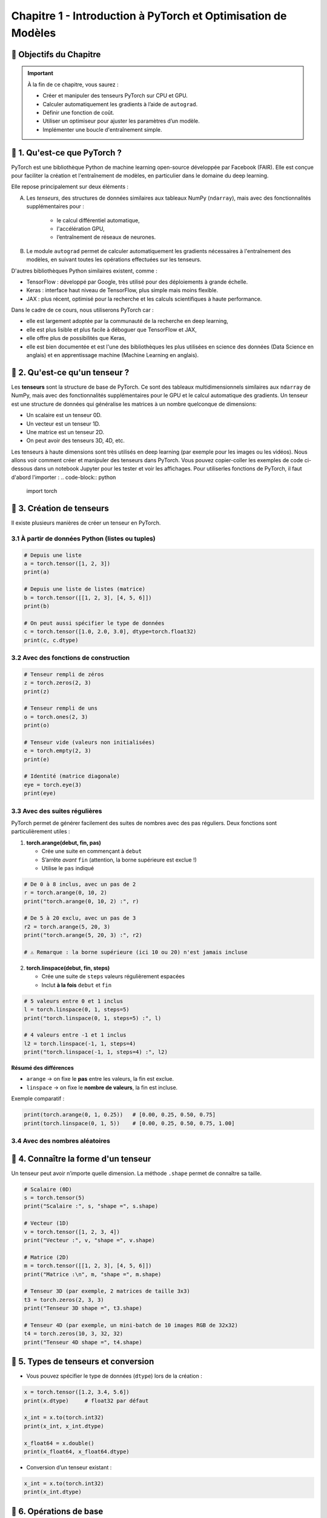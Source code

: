 
.. slide::

Chapitre 1 - Introduction à PyTorch et Optimisation de Modèles
================

🎯 Objectifs du Chapitre
----------------------


.. important::

   À la fin de ce chapitre, vous saurez : 

   - Créer et manipuler des tenseurs PyTorch sur CPU et GPU.
   - Calculer automatiquement les gradients à l’aide de ``autograd``.
   - Définir une fonction de coût.
   - Utiliser un optimiseur pour ajuster les paramètres d’un modèle.
   - Implémenter une boucle d'entraînement simple.

.. slide::

📖 1. Qu'est-ce que PyTorch ? 
----------------------
PyTorch est une bibliothèque Python de machine learning open-source développée par Facebook (FAIR). Elle est conçue pour faciliter la création et l'entraînement de modèles, en particulier dans le domaine du deep learning. 

Elle repose principalement sur deux éléments :

A) Les *tenseurs*, des structures de données similaires aux tableaux NumPy (``ndarray``), mais avec des fonctionnalités supplémentaires pour :
    
    - le calcul différentiel automatique,
    - l'accélération GPU,
    - l’entraînement de réseaux de neurones.

B) Le module ``autograd`` permet de calculer automatiquement les gradients nécessaires à l'entraînement des modèles, en suivant toutes les opérations effectuées sur les tenseurs.

.. slide::

D'autres bibliothèques Python similaires existent, comme :

- TensorFlow : développé par Google, très utilisé pour des déploiements à grande échelle.
- Keras : interface haut niveau de TensorFlow, plus simple mais moins flexible.
- JAX : plus récent, optimisé pour la recherche et les calculs scientifiques à haute performance.

.. slide::

Dans le cadre de ce cours, nous utiliserons PyTorch car :

- elle est largement adoptée par la communauté de la recherche en deep learning,
- elle est plus lisible et plus facile à déboguer que TensorFlow et JAX,
- elle offre plus de possibilités que Keras,
- elle est bien documentée et est l'une des bibliothèques les plus utilisées en science des données (Data Science en anglais) et en apprentissage machine (Machine Learning en anglais).

.. slide::

📖 2. Qu'est-ce qu'un tenseur ?
----------------------

Les **tenseurs** sont la structure de base de PyTorch. Ce sont des tableaux multidimensionnels similaires aux ``ndarray`` de NumPy, mais avec des fonctionnalités supplémentaires pour le GPU et le calcul automatique des gradients. Un tenseur est une structure de données qui généralise les matrices à un nombre quelconque de dimensions:

- Un scalaire est un tenseur 0D.  
- Un vecteur est un tenseur 1D.  
- Une matrice est un tenseur 2D.  
- On peut avoir des tenseurs 3D, 4D, etc.   

Les tenseurs à haute dimensions sont très utilisés en deep learning (par exemple pour les images ou les vidéos). Nous allons voir comment créer et manipuler des tenseurs dans PyTorch. Vous pouvez copier-coller les exemples de code ci-dessous dans un notebook Jupyter pour les tester et voir les affichages. Pour utiliserles fonctions de PyTorch, il faut d'abord l'importer :
.. code-block:: python

   import torch

.. slide::
    
📖 3. Création de tenseurs
----------------------

Il existe plusieurs manières de créer un tenseur en PyTorch.

3.1 À partir de données Python (listes ou tuples)
~~~~~~~~~~~~~~~~~~~

.. code-block:: python

   # Depuis une liste
   a = torch.tensor([1, 2, 3])
   print(a)

   # Depuis une liste de listes (matrice)
   b = torch.tensor([[1, 2, 3], [4, 5, 6]])
   print(b)

   # On peut aussi spécifier le type de données
   c = torch.tensor([1.0, 2.0, 3.0], dtype=torch.float32)
   print(c, c.dtype)

.. slide::
3.2 Avec des fonctions de construction
~~~~~~~~~~~~~~~~~~~
.. code-block:: python

   # Tenseur rempli de zéros
   z = torch.zeros(2, 3)
   print(z)

   # Tenseur rempli de uns
   o = torch.ones(2, 3)
   print(o)

   # Tenseur vide (valeurs non initialisées)
   e = torch.empty(2, 3)
   print(e)

   # Identité (matrice diagonale)
   eye = torch.eye(3)
   print(eye)

.. slide::
3.3 Avec des suites régulières
~~~~~~~~~~~~~~~~~~~
PyTorch permet de générer facilement des suites de nombres avec des pas réguliers. Deux fonctions sont particulièrement utiles :

1. **torch.arange(debut, fin, pas)**  

   - Crée une suite en commençant à ``debut``  
   - S’arrête *avant* ``fin`` (attention, la borne supérieure est exclue !)  
   - Utilise le ``pas`` indiqué  

.. code-block:: python

   # De 0 à 8 inclus, avec un pas de 2
   r = torch.arange(0, 10, 2)
   print("torch.arange(0, 10, 2) :", r)

   # De 5 à 20 exclu, avec un pas de 3
   r2 = torch.arange(5, 20, 3)
   print("torch.arange(5, 20, 3) :", r2)

   # ⚠️ Remarque : la borne supérieure (ici 10 ou 20) n'est jamais incluse

.. slide::
2. **torch.linspace(debut, fin, steps)**  

   - Crée une suite de ``steps`` valeurs régulièrement espacées  
   - Inclut **à la fois** ``debut`` et ``fin``  

.. code-block:: python

   # 5 valeurs entre 0 et 1 inclus
   l = torch.linspace(0, 1, steps=5)
   print("torch.linspace(0, 1, steps=5) :", l)

   # 4 valeurs entre -1 et 1 inclus
   l2 = torch.linspace(-1, 1, steps=4)
   print("torch.linspace(-1, 1, steps=4) :", l2)

**Résumé des différences**

- ``arange`` → on fixe le **pas** entre les valeurs, la fin est exclue.  
- ``linspace`` → on fixe le **nombre de valeurs**, la fin est incluse.  

Exemple comparatif :

.. code-block:: python

   print(torch.arange(0, 1, 0.25))   # [0.00, 0.25, 0.50, 0.75]
   print(torch.linspace(0, 1, 5))    # [0.00, 0.25, 0.50, 0.75, 1.00]


.. slide::
3.4 Avec des nombres aléatoires
~~~~~~~~~~~~~~~~~~~

.. code-block:: python
   # Attention dans les exemples suivants, les crochets [] veulent dire que la valeur de la borne est incluse, contrairement à aux parenthèses () qui signifient que la borne est exclue.
   # Uniforme entre [0, 1)
   u = torch.rand(2, 2)
   print("Uniforme [0,1) :\n", u)

   # Distribution normale (moyenne=0, écart-type=1)
   n = torch.randn(2, 2)
   print("Normale standard (0,1) :\n", n)

   # Distribution normale avec moyenne (mean) et écart-type (std) choisis
   custom = torch.normal(mean=2.0, std=3.0, size=(2,2))
   print("Normale (moyenne=10, écart-type=2) :\n", custom)

   # Fixer la graine pour la reproductibilité
   torch.manual_seed(42)
   print("Reproductibilité :\n", torch.rand(2, 2))  # toujours le même résultat


.. slide::
📖 4. Connaître la forme d'un tenseur
------------------------

Un tenseur peut avoir n’importe quelle dimension. La méthode ``.shape`` permet de connaître sa taille.

.. code-block:: python

   # Scalaire (0D)
   s = torch.tensor(5)
   print("Scalaire :", s, "shape =", s.shape)

   # Vecteur (1D)
   v = torch.tensor([1, 2, 3, 4])
   print("Vecteur :", v, "shape =", v.shape)

   # Matrice (2D)
   m = torch.tensor([[1, 2, 3], [4, 5, 6]])
   print("Matrice :\n", m, "shape =", m.shape)

   # Tenseur 3D (par exemple, 2 matrices de taille 3x3)
   t3 = torch.zeros(2, 3, 3)
   print("Tenseur 3D shape =", t3.shape)

   # Tenseur 4D (par exemple, un mini-batch de 10 images RGB de 32x32)
   t4 = torch.zeros(10, 3, 32, 32)
   print("Tenseur 4D shape =", t4.shape)


.. slide::
📖 5. Types de tenseurs et conversion
------------------------

- Vous pouvez spécifier le type de données (``dtype``) lors de la création :

.. code-block:: python

   x = torch.tensor([1.2, 3.4, 5.6])
   print(x.dtype)     # float32 par défaut

   x_int = x.to(torch.int32)
   print(x_int, x_int.dtype)

   x_float64 = x.double()
   print(x_float64, x_float64.dtype)

- Conversion d’un tenseur existant :

.. code-block:: python

   x_int = x.to(torch.int32)
   print(x_int.dtype)

.. slide::
📖 6. Opérations de base
------------------------

PyTorch supporte de nombreuses opérations sur les tenseurs :

.. code-block:: python

   a = torch.tensor([1, 2, 3])
   b = torch.tensor([4, 5, 6])

   # Addition
   print(a + b)

   # Multiplication élément par élément
   print(a * b)

   # Produit matriciel
   mat1 = torch.rand(2, 3)
   mat2 = torch.rand(3, 4)
   print(torch.mm(mat1, mat2))

.. slide::
📖 7. Tenseurs sur GPU
------------------------

Pour profiter de l’accélération GPU, il suffit de déplacer un tenseur sur le device CUDA :

.. code-block:: python

   if torch.cuda.is_available():
       device = torch.device("cuda")
       x_gpu = x.to(device)
       print("Tenseur sur GPU :", x_gpu)
   else:
       print("Pas de GPU disponible, utilisation du CPU.")

.. slide::
📖 8.  Manipulation avancée des tenseurs
--------------------

Une fois créés, les tenseurs peuvent être transformés et réarrangés. PyTorch fournit de nombreuses fonctions pour modifier leur forme, leurs dimensions ou leur ordre.

8.1 Changer la forme avec ``view`` et ``reshape``
~~~~~~~~~~~~~~~~~~~~~~~~~~~~~~~~~~~~~~~~~~

- ``view`` : retourne un nouveau tenseur qui partage la même mémoire que l’original. Cela implique que le tenseur soit contigu. Un tenseur est dit contigu lorsque ses données sont stockées de manière consécutive en mémoire, c’est-à-dire que PyTorch peut lire tous les éléments dans l’ordre sans sauts.  
Certaines opérations, comme la transposition (`t()`), rendent le tenseur non contigu, et dans ce cas ``view`` échoue.
- ``reshape`` : similaire à ``view``, mais plus flexible car il tente d’utiliser la mémoire existante, mais crée une copie si nécessaire. ``reshape`` fonctionne dans tous les cas de figures.

.. code-block:: python

   x = torch.arange(12)   # tenseur 1D [0, 1, ..., 11]
   print("x :", x)

   # Transformer en matrice 3x4
   x_view = x.view(3, 4)
   print("view en 3x4 :\n", x_view)

   # Transformer en matrice 2x6
   x_reshape = x.reshape(2, 6)
   print("reshape en 2x6 :\n", x_reshape)

.. slide::
Autre exemple pour illustrer la différence entre ``view`` et ``reshape`` :

.. code-block:: python

   # Création d'un tenseur 2x3
   x = torch.arange(6).view(2, 3)
   print("x :\n", x)
   print("Contigu :", x.is_contiguous())

   # Transposition → rend le tenseur non contigu
   y = x.t()
   print("\ny (transposé) :\n", y)
   print("Contigu :", y.is_contiguous())

   # view échoue sur un tenseur non contigu
   try:
       z = y.view(6)
   except Exception as e:
       print("\nErreur avec view :", e)

   # reshape fonctionne toujours
   z2 = y.reshape(6)
   print("\nreshape fonctionne :", z2)

.. slide::
8.2 Changer l’ordre des dimensions : ``permute``
~~~~~~~~~~~~~~~~~~~~~~~~~~~~~~~~~~~~~~~~~~~~

- ``permute`` réarrange les dimensions dans un nouvel ordre.  
- Très utile pour manipuler les données d’images ou de séquences.

.. code-block:: python

   # Exemple avec un tenseur 3D (batch, hauteur, largeur)
   t = torch.randn(2, 3, 4)  # forme (2, 3, 4)
   print("Tenseur original :", t.shape)

   # Inverser l'ordre (largeur, hauteur, batch)
   p = t.permute(2, 1, 0)
   print("Après permute :", p.shape)

.. slide::
8.3 Ajouter ou supprimer des dimensions : ``unsqueeze`` et ``squeeze``
~~~~~~~~~~~~~~~~~~~~~~~~~~~~~~~~~~~~~~~~~~~~~~~~~~~~~~~~~~~~~~~~~

- ``unsqueeze(dim)`` : ajoute une dimension de taille 1 à la position ``dim``.  
- ``squeeze()`` : supprime toutes les dimensions de taille 1.  

.. code-block:: python

   v = torch.tensor([1, 2, 3])
   print("Forme initiale :", v.shape)

   v_unsq = v.unsqueeze(0)  # ajoute une dimension au début
   print("Après unsqueeze(0) :", v_unsq.shape)

   v_sq = v_unsq.squeeze()  # supprime les dimensions de taille 1
   print("Après squeeze() :", v_sq.shape)

.. slide::
8.4 Concaténer ou empiler des tenseurs
~~~~~~~~~~~~~~~~~~~~~~~~~~~~~~~~~~

- ``torch.cat`` : concatène le long d’une dimension existante.  
- ``torch.stack`` : empile en ajoutant une nouvelle dimension.  

.. code-block:: python

   a = torch.tensor([1, 2, 3])
   b = torch.tensor([4, 5, 6])

   cat = torch.cat((a, b), dim=0)
   print("torch.cat :", cat)

   stack = torch.stack((a, b), dim=0)
   print("torch.stack :", stack)
   print("Forme de stack :", stack.shape)

.. slide::
📖 9. Autograd avec PyTorch
-----------------------

En Deep Learning, nous travaillons souvent avec des fonctions compliquées dépendant de plusieurs variables. Pour entraîner un modèle, nous avons besoin de calculer automatiquement les dérivées de ces fonctions. C'est là qu'intervient Autograd qui est le moteur de différentiation automatique de PyTorch. 

9.1 Création d'un tenseur suivi
~~~~~~~~~~~~~~~~~~~

Pour qu'un tenseur suive les opérations et calcule les gradients automatiquement, il faut définir ``requires_grad=True`` :

.. code-block:: python

    x = torch.tensor([2.0, 3.0], requires_grad=True)
    print(x)

Ici, ``x`` est maintenant un tenseur avec suivi des gradients. Toutes les opérations futures sur ce tenseur seront enregistrées pour pouvoir calculer les dérivées automatiquement.


.. slide::
9.2 Opérations sur les tenseurs
~~~~~~~~~~~~~~~~~~~

Toutes les opérations effectuées sur ce tenseur sont automatiquement enregistrées dans un graphe computationnel dynamique.

.. code-block:: python

    y = x ** 2 + 3 * x # y = [y1, y2]
    print(y)

Dans ce cas :

- ``x`` est la variable d'entrée.
- ``y`` est calculé à partir de ``x`` avec les opérations ``x**2`` et ``3*x``.

Chaque opération devient un nœud du graphe et PyTorch garde la trace des dépendances pour pouvoir calculer les gradients.


############################## Stop ICI ##############################
############################## Stop ICI ##############################
############################## Stop ICI ##############################
############################## Stop ICI ##############################

.. slide::

Ici :

- Les nœuds ``x^2`` et ``3*x`` représentent les opérations effectuées sur ``x``.
- Le nœud ``y`` combine ces deux résultats.
- Le graphe permet à PyTorch desavoir quelles dérivées calculer et dans quel ordre.


📖 10. Graphe computationnel
-----------------------------

Un graphe computationnel est une structure qui représente toutes les opérations effectuées sur les tenseurs. Chaque nœud du graphe correspond à un tenseur ou à une opération mathématique, et les arêtes indiquent les dépendances entre eux.

Pour visualiser le graphe dans PyTorch, on peut utiliser ``torchviz`` :

.. code-block:: python

    from torchviz import make_dot

    z = y.sum()
    make_dot(z, params={'x': x})

.. note::

    Cela produira une image avec des nœuds pour chaque opération et des flèches indiquant les dépendances :

- Les nœuds ``x^2`` et ``3*x`` représentent les opérations effectuées sur ``x``.
- Le nœud ``y`` combine ces deux résultats.
- Le graphe permet à PyTorch de savoir quelles dérivées calculer et dans quel ordre.

.. slide::
📖 11. Calcul des gradients et rétropropagation 
-----------------------

Autograd utilise ce graphe pour calculer automatiquement les dérivées par rapport à ``x``, en utilisant la méthode ``backward()`` :

.. code-block:: python
    z = y.sum()  # z = y1 + y2
    z.backward()
    print(x.grad)

- ``backward()`` calcule les dérivées de ``z`` par rapport à chaque élément de ``x``.
- ``x.grad`` contient maintenant les gradients.

PyTorch parcourt le graphe **en sens inverse** (principe de la rétropropagation) :

1. Commence par la sortie ``z``.
2. Recule vers les nœuds précédents (``y`` puis ``x``) en appliquant la règle de dérivation.
3. Stocke le gradient dans ``x.grad``.

Calcul des gradients dans notre exemple :

- ``dz/dy = 1`` car z = y.sum() 
- ``dy/dx = dérivée de (x^2 + 3*x) = 2*x + 3``
- ``dx = dz/dy * dy/dx = 2*x + 3``

On obtient donc :

.. code-block:: python

    print(x.grad)  # tensor([7., 9.])

.. slide::
**Détail du calcul des gradients **

On a :

.. math::

    y = [y_1, y_2] = [x_1^2 + 3x_1,\; x_2^2 + 3x_2]

et

.. math::

    z = y_1 + y_2

**Étape 1 : dérivée de z par rapport à y**

\[
\frac{\partial z}{\partial y_1} = 1, \quad \frac{\partial z}{\partial y_2} = 1
\]

**Étape 2 : dérivée de y par rapport à x**

- Pour :math:`y_1 = x_1^2 + 3x_1`  
  \[
  \frac{\partial y_1}{\partial x_1} = 2x_1 + 3
  \]

- Pour :math:`y_2 = x_2^2 + 3x_2`  
  \[
  \frac{\partial y_2}{\partial x_2} = 2x_2 + 3
  \]

**Étape 3 : application de la règle de la chaîne**

\[
\frac{\partial z}{\partial x_1} = \frac{\partial z}{\partial y_1} \cdot \frac{\partial y_1}{\partial x_1} 
= 1 \cdot (2x_1 + 3)
\]

\[
\frac{\partial z}{\partial x_2} = \frac{\partial z}{\partial y_2} \cdot \frac{\partial y_2}{\partial x_2} 
= 1 \cdot (2x_2 + 3)
\]

---

Résultat numérique pour notre exemple :  

.. code-block:: python

    print(x)       # tensor([2., 3.], requires_grad=True)
    print(x.grad)  # tensor([7., 9.])

Car :

- Pour :math:`x_1 = 2` → :math:`\frac{\partial z}{\partial x_1} = 2*2 + 3 = 7`  
- Pour :math:`x_2 = 3` → :math:`\frac{\partial z}{\partial x_2} = 2*3 + 3 = 9`

---

Ainsi, Autograd reproduit automatiquement ce calcul grâce au graphe computationnel et à la règle de la chaîne.


.. slide::
📖 12. Désactivation du suivi des gradients
~~~~~~~~~~~~~~~~~~~

Pour certaines opérations, par exemple lors de l'évaluation d'un modèle, il est inutile
de calculer les gradients. On peut alors désactiver le suivi avec ``torch.no_grad()`` :

.. code-block:: python

    with torch.no_grad():
        z = x * 2
    print(z)

Cela permet d'économiser de la mémoire et d'accélérer les calculs.












**Détail du calcul des gradients **

On a :

.. math::

    y = [y_1, y_2] = [x_1^2 + 3x_1,\; x_2^2 + 3x_2]


et

.. math::

    z = y_1 + y_2

**Étape 1 : dérivée de z par rapport à y**

.. math::
    [
    \frac{\partial z}{\partial y_1} = 1, \quad \frac{\partial z}{\partial y_2} = 1
    ]

**Étape 2 : dérivée de y par rapport à x**

- Pour 

.. math::
    
    y_1 = x_1^2 + 3x_1 

On a 
.. math::
  [
  \frac{\partial y_1}{\partial x_1} = 2x_1 + 3
  ]

- Pour 

.. math:: 
    
    y_2 = x_2^2 + 3x_2

On a 
.. math::  
  [
  \frac{\partial y_2}{\partial x_2} = 2x_2 + 3
  ]

**Étape 3 : application de la règle de la chaîne**

.. math::
    [
    \frac{\partial z}{\partial x_1} = \frac{\partial z}{\partial y_1} \cdot \frac{\partial y_1}{\partial x_1} 
    = 1 \cdot (2x_1 + 3)
    ]
.. math::
    [
    \frac{\partial z}{\partial x_2} = \frac{\partial z}{\partial y_2} \cdot \frac{\partial y_2}{\partial x_2} 
    = 1 \cdot (2x_2 + 3)
    ]

.. slide::
**Résultat numérique pour notre exemple** :

.. code-block:: python

    print(x)       # tensor([2., 3.], requires_grad=True)
    print(x.grad)  # tensor([7., 9.])

Car :

- Pour :math:`x_1 = 2` → :math:`\frac{\partial z}{\partial x_1} = 2*2 + 3 = 7`  
- Pour :math:`x_2 = 3` → :math:`\frac{\partial z}{\partial x_2} = 2*3 + 3 = 9`

---

Ainsi, Autograd reproduit automatiquement ce calcul grâce au graphe computationnel et à la règle de la chaîne.

.. slide::
📖 12. Désactivation du suivi des gradients
~~~~~~~~~~~~~~~~~~~

Pour certaines opérations, par exemple lors de l'évaluation d'un modèle, il est inutile
de calculer les gradients. On peut alors désactiver le suivi avec ``torch.no_grad()`` :

.. code-block:: python

    with torch.no_grad():
        z = x * 2
    print(z)

Cela permet d'économiser de la mémoire et d'accélérer les calculs.








################################# POUR LE TP #####################
Exemple concret : petite boucle d'entraînement
----------------------------------------------

On peut illustrer l'utilisation d'Autograd pour entraîner un réseau très simple
(une seule couche linéaire) :

.. code-block:: python

    # Création de données factices
    X = torch.randn(5, 1, requires_grad=False)
    y_true = 2 * X + 1

    # Paramètres à apprendre
    w = torch.randn(1, requires_grad=True)
    b = torch.randn(1, requires_grad=True)

    # Boucle d'entraînement simple
    learning_rate = 0.1
    for epoch in range(10):
        y_pred = X * w + b
        loss = ((y_pred - y_true) ** 2).mean()

        loss.backward()  # calcul des gradients

        # Mise à jour des paramètres
        with torch.no_grad():
            w -= learning_rate * w.grad
            b -= learning_rate * b.grad

            # réinitialisation des gradients
            w.grad.zero_()
            b.grad.zero_()

        print(f"Epoch {epoch+1}, loss: {loss.item()}")



Conclusion
----------

Autograd permet de calculer automatiquement les dérivées et de mettre à jour les
paramètres lors de l'entraînement d'un réseau de neurones. La combinaison de
``requires_grad=True``, ``backward()`` et ``no_grad()`` constitue le coeur de la
programmation avec PyTorch.

################################# POUR LE TP #####################




.. math::

   L(y, \hat{y}) = \frac{1}{n} \sum_{i=1}^n (y_i - \hat{y}_i)^2

- :math:`y_i` est la valeur réelle (target),
- :math:`\hat{y}_i` est la prédiction du modèle,
- on fait la moyenne sur tous les exemples.

.. code-block:: python

    import torch
    import torch.nn as nn

    # Valeurs réelles et prédictions
    y_true = torch.tensor([2.0, 3.0, 4.0])
    y_pred = torch.tensor([2.5, 2.7, 4.2])

    # Définition de la fonction de perte MSE
    loss_fn = nn.MSELoss()

    # Calcul de la perte
    loss = loss_fn(y_pred, y_true)
    print(loss)

La perte est un **nombre unique** qui résume l’erreur moyenne

La fonction MSE (de Mean Squared Error en anglais) est très utilisée en régression :

.. math::

   L(y, \hat{y}) = \frac{1}{n} \sum_{i=1}^n (y_i - \hat{y}_i)^2

- ``yi`` est la valeur réelle (target),
- ``y^i`` est la prédiction du modèle.

.. code-block:: python

    import torch
    import torch.nn as nn

    # Valeurs réelles et prédictions
    y_true = torch.tensor([2.0, 3.0, 4.0])
    y_pred = torch.tensor([2.5, 2.7, 4.2])

    # Définition de la fonction de perte MSE
    loss_fn = nn.MSELoss()

    # Calcul de la perte
    loss = loss_fn(y_pred, y_true)
    print(loss)  # valeur scalaire

Ici, la perte est un **scalaire** (un seul nombre) qui résume l’erreur moyenne.